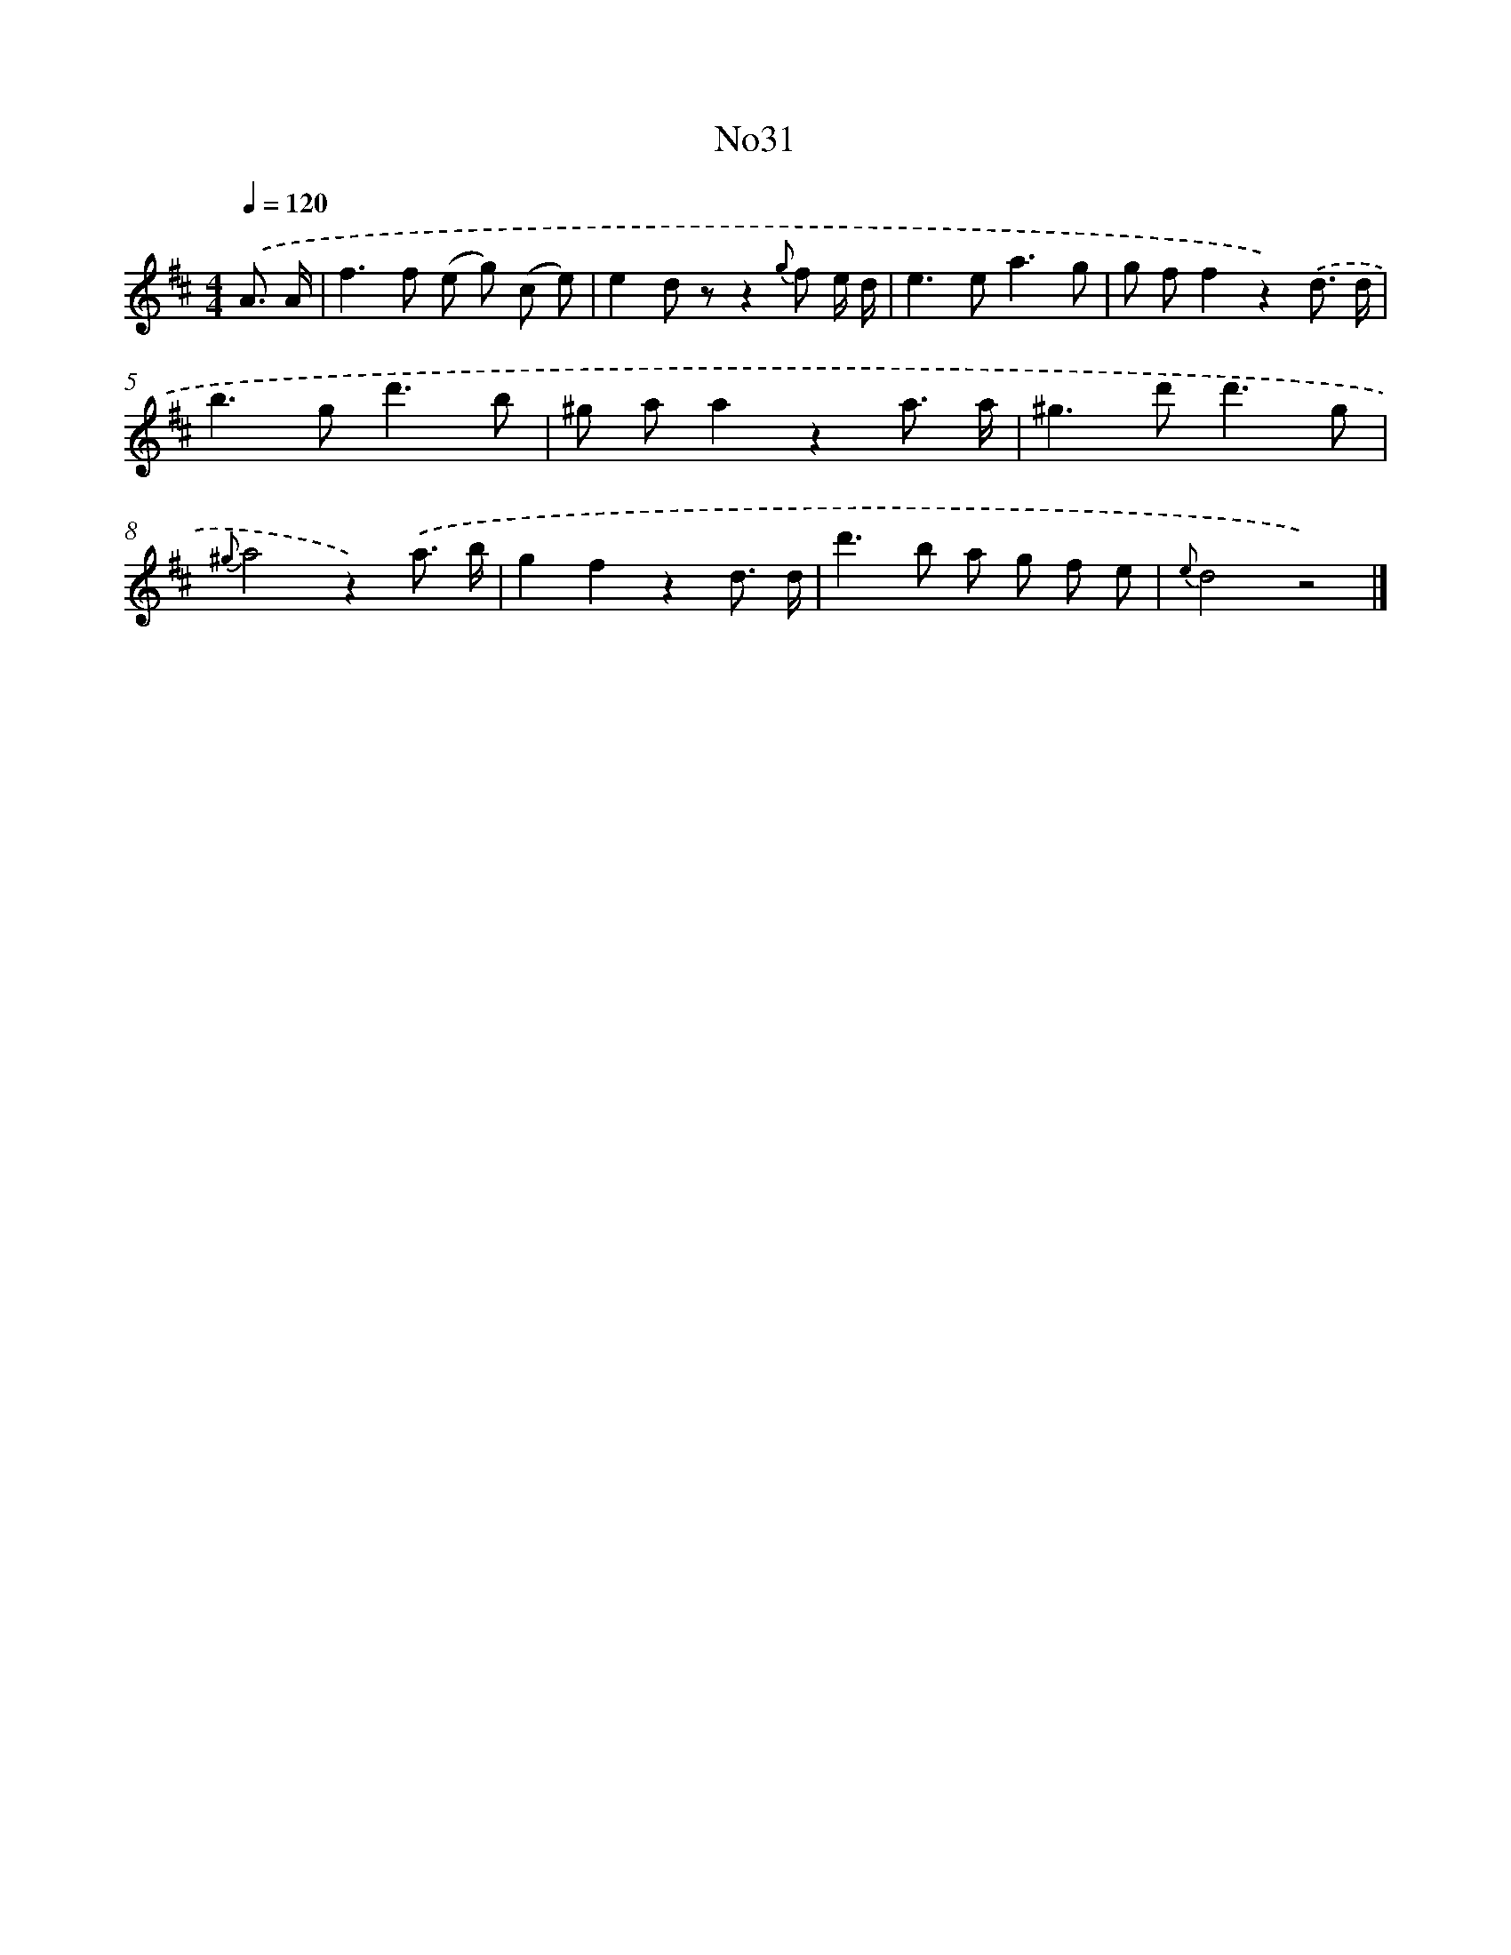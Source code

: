 X: 13407
T: No31
%%abc-version 2.0
%%abcx-abcm2ps-target-version 5.9.1 (29 Sep 2008)
%%abc-creator hum2abc beta
%%abcx-conversion-date 2018/11/01 14:37:34
%%humdrum-veritas 2334609736
%%humdrum-veritas-data 4037322831
%%continueall 1
%%barnumbers 0
L: 1/8
M: 4/4
Q: 1/4=120
K: D clef=treble
.('A3/ A/ [I:setbarnb 1]|
f2>f2 (e g) (c e) |
e2d zz2{g} f e/ d/ |
e2>e2a3g |
g ff2z2).('d3/ d/ |
b2>g2d'3b |
^g aa2z2a3/ a/ |
^g2>d'2d'3g |
{^g}a4z2).('a3/ b/ |
g2f2z2d3/ d/ |
d'2>b2 a g f e |
{e}d4z4) |]
